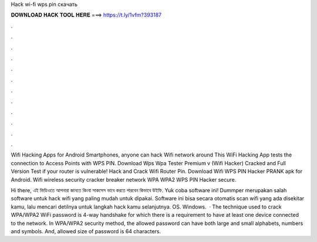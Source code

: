 Hack wi-fi wps pin скачать



𝐃𝐎𝐖𝐍𝐋𝐎𝐀𝐃 𝐇𝐀𝐂𝐊 𝐓𝐎𝐎𝐋 𝐇𝐄𝐑𝐄 ===> https://t.ly/1vfm?393187



.



.



.



.



.



.



.



.



.



.



.



.

Wifi Hacking Apps for Android Smartphones, anyone can hack Wifi network around This WiFi Hacking App tests the connection to Access Points with WPS PIN. Download Wps Wpa Tester Premium v (Wifi Hacker) Cracked and Full Version Test if your router is vulnerable! Hack and Crack Wifi Router Pin. Download Wifi WPS PIN Hacker PRANK apk for Android. Wifi wireless security cracker breaker network WPA WPA2 WPS PIN Hacker secure.

Hi there, এই ভিডিওতে আপনারা জানতে কিংবা সাকসেস ভাবে করতে পারবেন কিভাবে উইফি. Yuk coba software ini! Dummper merupakan salah software untuk hack wifi yang paling mudah untuk dipakai. Software ini bisa secara otomatis scan wifi yang ada disekitar kamu, lalu mencari detilnya untuk langkah hack kamu selanjutnya. OS. Windows.  · The technique used to crack WPA/WPA2 WiFi password is 4-way handshake for which there is a requirement to have at least one device connected to the network. In WPA/WPA2 security method, the allowed password can have both large and small alphabets, numbers and symbols. And, allowed size of password is 64 characters.
